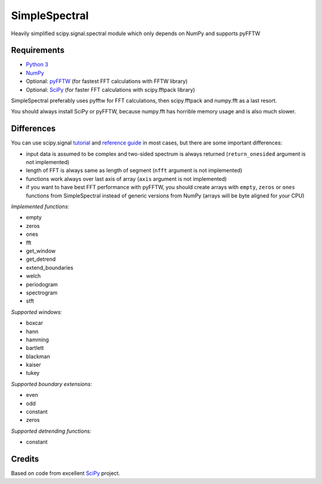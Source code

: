 SimpleSpectral
==============

Heavily simplified scipy.signal.spectral module which only depends on NumPy and supports pyFFTW

Requirements
------------

- `Python 3 <https://www.python.org>`_
- `NumPy <http://www.numpy.org>`_
- Optional: `pyFFTW <https://github.com/pyFFTW/pyFFTW>`_ (for fastest FFT calculations with FFTW library)
- Optional: `SciPy <https://www.scipy.org>`_ (for faster FFT calculations with scipy.fftpack library)

SimpleSpectral preferably uses pyfftw for FFT calculations, then scipy.fftpack
and numpy.fft as a last resort.

You should always install SciPy or pyFFTW, because numpy.fft has horrible
memory usage and is also much slower.

Differences
-----------

You can use scipy.signal `tutorial <https://scipy.github.io/devdocs/tutorial/signal.html#spectral-analysis>`_
and `reference guide <https://scipy.github.io/devdocs/signal.html#spectral-analysis>`_ in most cases,
but there are some important differences:

- input data is assumed to be complex and two-sided spectrum is always returned (``return_onesided``
  argument is not implemented)
- length of FFT is always same as length of segment (``nfft`` argument is not implemented)
- functions work always over last axis of array (``axis`` argument is not implemented)
- if you want to have best FFT performance with pyFFTW, you should create arrays with
  ``empty``, ``zeros`` or ``ones`` functions from SimpleSpectral instead of generic versions
  from NumPy (arrays will be byte aligned for your CPU)

*Implemented functions:*

- empty
- zeros
- ones
- fft
- get_window
- get_detrend
- extend_boundaries
- welch
- periodogram
- spectrogram
- stft

*Supported windows:*

- boxcar
- hann
- hamming
- bartlett
- blackman
- kaiser
- tukey

*Supported boundary extensions:*

- even
- odd
- constant
- zeros

*Supported detrending functions:*

- constant

Credits
-------

Based on code from excellent `SciPy <https://www.scipy.org>`_ project.
